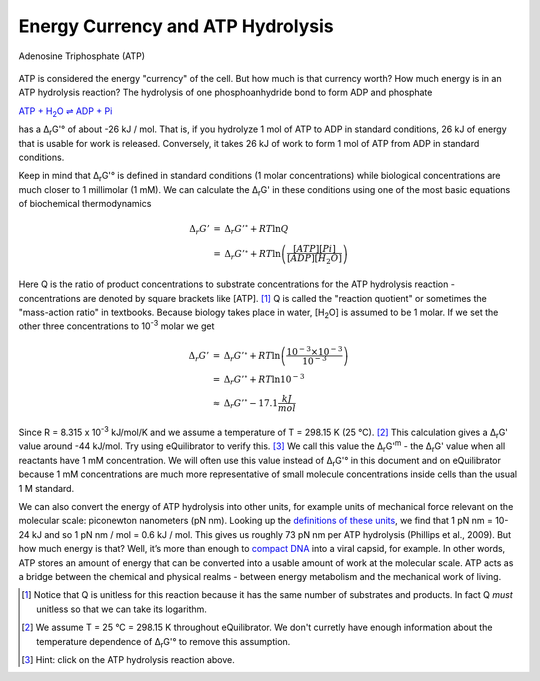 Energy Currency and ATP Hydrolysis 
==========================================================

.. figure:: _static/_images/atp.png
   :alt: Adenosine Triphosphate (ATP)
   :align: center

   Adenosine Triphosphate (ATP)

ATP is considered the energy "currency" of the cell. But how much is that currency worth? How much energy is in an ATP hydrolysis reaction? The hydrolysis of one phosphoanhydride bond to form ADP and phosphate

|atp_hydrolysis|_

.. |atp_hydrolysis| replace:: ATP + H\ :sub:`2`\ O ⇌ ADP + Pi
.. _atp_hydrolysis: http://equilibrator.weizmann.ac.il/search?query=ATP+%2B+Water+%3C%3D%3E+ADP+%2B+Phosphate

has a Δ\ :sub:`r`\ G'° of about -26 kJ / mol. That is, if you hydrolyze 1 mol of ATP to ADP in standard conditions, 26 kJ of energy that is usable for work is released. Conversely, it takes 26 kJ of work to form 1 mol of ATP from ADP in standard conditions.

Keep in mind that Δ\ :sub:`r`\ G'° is defined in standard conditions (1 molar concentrations) while biological concentrations are much closer to 1 millimolar (1 mM). We can calculate the Δ\ :sub:`r`\ G' in these conditions using one of the most basic equations of biochemical thermodynamics

.. math::
	\begin{eqnarray}
	\Delta_r G' &=& \Delta_r G'^{\circ} + RT \ln{Q} \\
	&=& \Delta_r G'^{\circ} + RT \ln{\left( \frac{[ATP][Pi]}{[ADP][H_2O]} \right)}
	\end{eqnarray}

Here Q is the ratio of product concentrations to substrate concentrations for the ATP hydrolysis reaction - concentrations are denoted by square brackets like [ATP]. [1]_ Q is called the "reaction quotient" or sometimes the "mass-action ratio" in textbooks. Because biology takes place in water, [H\ :sub:`2`\ O] is assumed to be 1 molar. If we set the other three concentrations to 10\ :sup:`-3` molar we get

.. math::
	\begin{eqnarray}
	\Delta_r G' &=& \Delta_r G'^{\circ} + RT \ln{\left( \frac{10^{-3} \times 10^{-3}}{10^{-3}} \right)} \\
	&=& \Delta_r G'^{\circ} + RT \ln{10^{-3}} \\
	&\approx& \Delta_r G'^{\circ} - 17.1 \frac{kJ}{mol}
	\end{eqnarray}

Since R = 8.315 x 10\ :sup:`-3` kJ/mol/K and we assume a temperature of T = 298.15 K (25 °C). [2]_ This calculation gives a Δ\ :sub:`r`\ G' value around -44 kJ/mol. Try using eQuilibrator to verify this. [3]_ We call this value the Δ\ :sub:`r`\ G'\ :sup:`m` - the Δ\ :sub:`r`\ G' value when all reactants have 1 mM concentration. We will often use this value instead of Δ\ :sub:`r`\ G'° in this document and on eQuilibrator because 1 mM concentrations are much more representative of small molecule concentrations inside cells than the usual 1 M standard.

We can also convert the energy of ATP hydrolysis into other units, for example units of mechanical force relevant on the molecular scale: piconewton nanometers (pN nm). Looking up the `definitions of these units <https://en.wikipedia.org/wiki/KT_(energy)>`_, we find that 1 pN nm = 10-24 kJ and so 1 pN nm / mol = 0.6 kJ / mol. This gives us roughly 73 pN nm per ATP hydrolysis (Phillips et al., 2009). But how much energy is that? Well, it’s more than enough to `compact DNA <http://bionumbers.hms.harvard.edu/bionumber.aspx?id=103125>`_ into a viral capsid, for example. In other words, ATP stores an amount of energy that can be converted into a usable amount of work at the molecular scale. ATP acts as a bridge between the chemical and physical realms - between energy metabolism and the mechanical work of living.

.. [1] Notice that Q is unitless for this reaction because it has the same number of substrates and products. In fact Q *must* unitless so that we can take its logarithm. 
.. [2] We assume T = 25 °C = 298.15 K throughout eQuilibrator. We don't curretly have enough information about the temperature dependence of Δ\ :sub:`r`\ G'° to remove this assumption.
.. [3] Hint: click on the ATP hydrolysis reaction above.